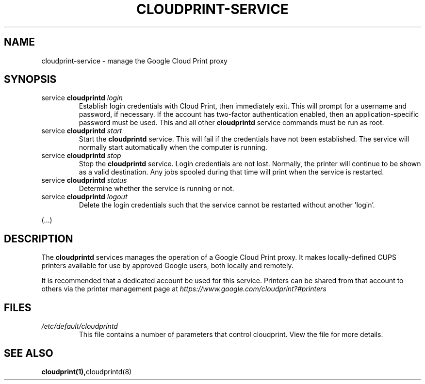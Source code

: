 .\" (C) Copyright 2013 David Steele <dsteele@gmail.com>,
.\"
.\" This file is part of cloudprint
.\" Available under the terms of the GNU General Public License version 2 or later
.TH CLOUDPRINT-SERVICE 7 2014-04-16 Linux "System Commands"
.SH NAME
cloudprint-service \- manage the Google Cloud Print proxy

.SH SYNOPSIS
.TP
service \fBcloudprintd\fR \fIlogin\fR
Establish login credentials with Cloud Print, then immediately exit. This will
prompt for a username and password, if necessary. If the account has two-factor
authentication enabled, then an application-specific password must be used.
This and all other \fBcloudprintd\fR service commands must be run as root.
.TP
service \fBcloudprintd\fR \fIstart\fR
Start the \fBcloudprintd\fR service. This will fail if the credentials have not been
established. The service will normally start automatically when the computer
is running.
.TP
service \fBcloudprintd\fR \fIstop\fR
Stop the \fBcloudprintd\fR service. Login credentials are not lost. Normally,
the printer will continue to be shown as a valid destination. Any jobs spooled
during that time will print when the service is restarted.
.TP
service \fBcloudprintd\fR \fIstatus\fR
Determine whether the service is running or not.
.TP
service \fBcloudprintd\fR \fIlogout\fR
Delete the login credentials such that the service cannot be restarted without
another 'login'.

.P
(...)

.SH DESCRIPTION
The \fBcloudprintd\fR services manages the operation of a Google Cloud Print
proxy. It makes locally-defined CUPS printers available for use by approved
Google users, both locally and remotely.

It is recommended that a dedicated account be used for this service. Printers
can be shared from that account to others via the printer management page at
\fIhttps://www.google.com/cloudprint?#printers\fR

.SH FILES
.TP
\fI/etc/default/cloudprintd\fR
This file contains a number of parameters that control cloudprint.
View the file for more details.

.SH SEE ALSO
.BR cloudprint(1), cloudprintd(8)
